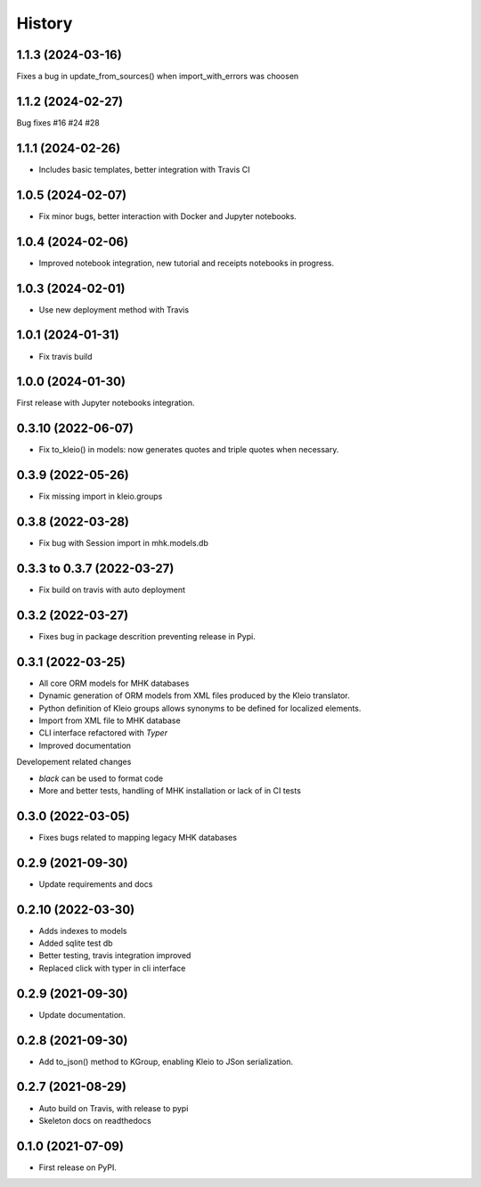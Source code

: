 =======
History
=======

1.1.3 (2024-03-16)
------------------

Fixes a bug in update_from_sources() when import_with_errors was choosen


1.1.2 (2024-02-27)
------------------

Bug fixes #16 #24 #28

1.1.1 (2024-02-26)
------------------

* Includes basic templates, better integration with Travis CI

1.0.5 (2024-02-07)
------------------

* Fix minor bugs, better interaction with Docker and Jupyter notebooks.

1.0.4 (2024-02-06)
------------------

* Improved notebook integration, new tutorial and receipts notebooks in progress.

1.0.3 (2024-02-01)
------------------

* Use new deployment method with Travis

1.0.1 (2024-01-31)
------------------

* Fix travis build

1.0.0 (2024-01-30)
------------------

First release with Jupyter notebooks integration.

0.3.10 (2022-06-07)
-------------------
* Fix to_kleio() in models: now generates quotes and
  triple quotes when necessary.

0.3.9 (2022-05-26)
------------------
*  Fix missing import in kleio.groups

0.3.8 (2022-03-28)
------------------
* Fix bug with Session import in mhk.models.db

0.3.3 to 0.3.7 (2022-03-27)
---------------------------
* Fix build on travis with auto deployment

0.3.2 (2022-03-27)
------------------
* Fixes bug in package descrition preventing release in Pypi.

0.3.1 (2022-03-25)
------------------
* All core ORM models for MHK databases
* Dynamic generation of ORM models from XML
  files produced by the Kleio translator.
* Python definition of Kleio groups allows synonyms to be defined for
  localized elements.
* Import from XML file to MHK database
* CLI interface refactored with `Typer`
* Improved documentation

Developement related changes

* `black` can be used to format code
* More and better tests, handling of MHK
  installation or lack of in CI tests

0.3.0 (2022-03-05)
------------------
* Fixes bugs related to mapping legacy MHK databases

0.2.9 (2021-09-30)
------------------
* Update requirements and docs

0.2.10 (2022-03-30)
-------------------
* Adds indexes to models
* Added sqlite test db
* Better testing, travis integration improved
* Replaced click with typer in cli interface

0.2.9 (2021-09-30)
-------------------
* Update documentation.

0.2.8 (2021-09-30)
------------------

* Add to_json() method to KGroup, enabling Kleio to JSon serialization.

0.2.7 (2021-08-29)
------------------

* Auto build on Travis, with release to pypi
* Skeleton docs on readthedocs

0.1.0 (2021-07-09)
------------------

* First release on PyPI.

